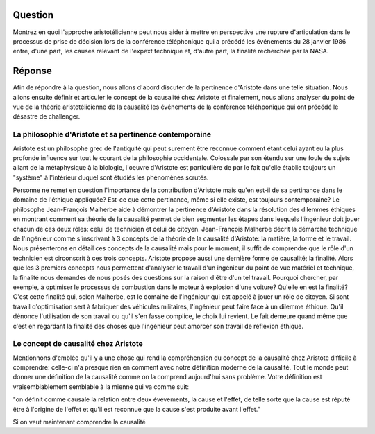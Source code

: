 Question
--------------------------------------------------------------------------------
Montrez en quoi l'approche aristotélicienne peut nous aider à mettre en
perspective une rupture d'articulation dans le processus de prise de décision
lors de la conférence téléphonique qui a précédé les événements du 28 
janvier 1986 entre, d'une part, les causes relevant de l'expext technique et,
d'autre part, la finalité recherchée par la NASA.

Réponse
--------------------------------------------------------------------------------
Afin de répondre à la question, nous allons d'abord discuter de la pertinence
d'Aristote dans une telle situation. Nous allons ensuite définir et articuler 
le concept de la causalité chez Aristote et finalement, nous allons analyser
du point de vue de la théorie aristotélicienne de la causalité les événements
de la conférence téléhponique qui ont précédé le désastre de challenger.

La philosophie d'Aristote et sa pertinence contemporaine
++++++++++++++++++++++++++++++++++++++++++++++++++++++++++++++++++++++++++++++++
Aristote est un philosophe grec de l'antiquité qui peut surement être reconnue
comment étant celui ayant eu la plus profonde influence sur tout le courant de 
la philosophie occidentale. Colossale par son étendu sur une foule de sujets 
allant de la métaphysique à la biologie, l'oeuvre d'Aristote est particulière 
de par le fait qu'elle établie toujours un "système" à l'intérieur duquel sont
étudiés les phénomènes scrutés.

Personne ne remet en question l'importance de la contribution d'Aristote mais
qu'en est-il de sa pertinance dans le domaine de l'éthique appliquée? Est-ce que
cette pertinance, même si elle existe, est toujours contemporaine? 
Le philosophe Jean-François Malherbe aide à démontrer la pertinence d'Aristote 
dans la résolution des dilemmes éthiques en montrant comment sa théorie de la 
causalité permet de bien segmenter les étapes dans lesquels l'ingénieur doit
jouer chacun de ces deux rôles: celui de technicien et celui de citoyen. 
Jean-François Malherbe décrit la démarche technique de l'ingénieur comme
s'inscrivant à 3 concepts de la théorie de la causalité d'Aristote: la
matière, la forme et le travail. Nous présenterons en détail ces concepts de la
causalité mais pour le moment, il suffit de comprendre que le rôle d'un
technicien est circonscrit à ces trois concepts. Aristote propose aussi une
dernière forme de causalité; la finalité. Alors que les 3 premiers concepts
nous permettent d'analyser le travail d'un ingénieur du point de vue matériel
et technique, la finalité nous demandes de nous posés des questions sur la
raison d'être d'un tel travail. Pourquoi chercher, par exemple, à optimiser le
processus de combustion dans le moteur à explosion d'une voiture? Qu'elle en 
est la finalité? C'est cette finalité qui, selon Malherbe, est le domaine de
l'ingénieur qui est appelé à jouer un rôle de citoyen. Si sont travail 
d'optimisation sert à fabriquer des véhicules militaires, l'ingénieur peut
faire face à un dilemme éthique. Qu'il dénonce l'utilisation de son travail ou
qu'il s'en fasse complice, le choix lui revient. Le fait demeure quand même que
c'est en regardant la finalité des choses que l'ingénieur peut amorcer son
travail de réflexion éthique.

Le concept de causalité chez Aristote
++++++++++++++++++++++++++++++++++++++++++++++++++++++++++++++++++++++++++++++++
Mentionnons d'emblée qu'il y a une chose qui rend la compréhension du concept de
la causalité chez Aristote difficile à comprendre: celle-ci n'a presque rien
en comment avec notre définition moderne de la causalité. Tout le monde peut
donner une définition de la causalité comme on la comprend aujourd'hui sans 
problème. Votre définition est vraisemblablement semblable à la mienne qui va
comme suit:

"on définit comme causale la relation entre deux évévements, la cause et 
l'effet, de telle sorte que la cause est réputé être à l'origine de l'effet
et qu'il est reconnue que la cause s'est produite avant l'effet."

Si on veut maintenant comprendre la causalité



